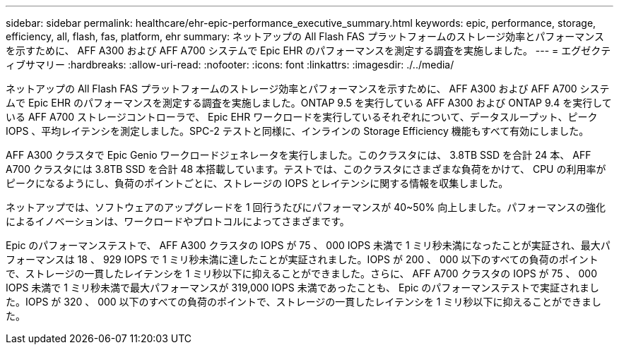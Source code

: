 ---
sidebar: sidebar 
permalink: healthcare/ehr-epic-performance_executive_summary.html 
keywords: epic, performance, storage, efficiency, all, flash, fas, platform, ehr 
summary: ネットアップの All Flash FAS プラットフォームのストレージ効率とパフォーマンスを示すために、 AFF A300 および AFF A700 システムで Epic EHR のパフォーマンスを測定する調査を実施しました。 
---
= エグゼクティブサマリー
:hardbreaks:
:allow-uri-read: 
:nofooter: 
:icons: font
:linkattrs: 
:imagesdir: ./../media/


ネットアップの All Flash FAS プラットフォームのストレージ効率とパフォーマンスを示すために、 AFF A300 および AFF A700 システムで Epic EHR のパフォーマンスを測定する調査を実施しました。ONTAP 9.5 を実行している AFF A300 および ONTAP 9.4 を実行している AFF A700 ストレージコントローラで、 Epic EHR ワークロードを実行しているそれぞれについて、データスループット、ピーク IOPS 、平均レイテンシを測定しました。SPC-2 テストと同様に、インラインの Storage Efficiency 機能もすべて有効にしました。

AFF A300 クラスタで Epic Genio ワークロードジェネレータを実行しました。このクラスタには、 3.8TB SSD を合計 24 本、 AFF A700 クラスタには 3.8TB SSD を合計 48 本搭載しています。テストでは、このクラスタにさまざまな負荷をかけて、 CPU の利用率がピークになるようにし、負荷のポイントごとに、ストレージの IOPS とレイテンシに関する情報を収集しました。

ネットアップでは、ソフトウェアのアップグレードを 1 回行うたびにパフォーマンスが 40~50% 向上しました。パフォーマンスの強化によるイノベーションは、ワークロードやプロトコルによってさまざまです。

Epic のパフォーマンステストで、 AFF A300 クラスタの IOPS が 75 、 000 IOPS 未満で 1 ミリ秒未満になったことが実証され、最大パフォーマンスは 18 、 929 IOPS で 1 ミリ秒未満に達したことが実証されました。IOPS が 200 、 000 以下のすべての負荷のポイントで、ストレージの一貫したレイテンシを 1 ミリ秒以下に抑えることができました。さらに、 AFF A700 クラスタの IOPS が 75 、 000 IOPS 未満で 1 ミリ秒未満で最大パフォーマンスが 319,000 IOPS 未満であったことも、 Epic のパフォーマンステストで実証されました。IOPS が 320 、 000 以下のすべての負荷のポイントで、ストレージの一貫したレイテンシを 1 ミリ秒以下に抑えることができました。
